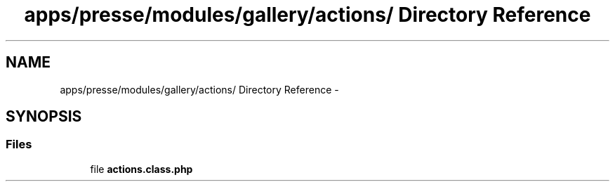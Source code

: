 .TH "apps/presse/modules/gallery/actions/ Directory Reference" 3 "Thu Jun 6 2013" "Lufy" \" -*- nroff -*-
.ad l
.nh
.SH NAME
apps/presse/modules/gallery/actions/ Directory Reference \- 
.SH SYNOPSIS
.br
.PP
.SS "Files"

.in +1c
.ti -1c
.RI "file \fBactions\&.class\&.php\fP"
.br
.in -1c
